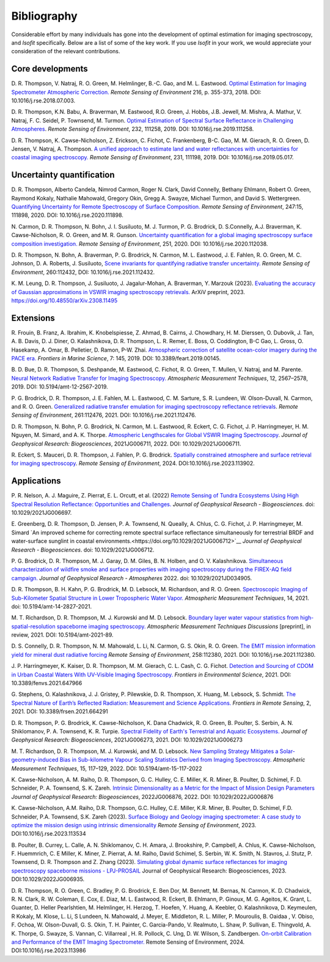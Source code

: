 Bibliography
============

Considerable effort by many individuals has gone into the development of optimal
estimation for imaging spectroscopy, and *Isofit* specifically.  Below are a list
of some of the key work.  If you use *Isofit* in your work, we would appreciate
your consideration of the relevant contributions.

Core developments
-------------------

D\. R. Thompson, V. Natraj, R. O. Green, M. Helmlinger, B.-C. Gao, and M. L. Eastwood. `Optimal Estimation for Imaging Spectrometer Atmospheric Correction. <https://doi.org/10.1016/j.rse.2018.07.003>`__ *Remote Sensing of Environment* 216, p. 355-373, 2018. DOI: 10.1016/j.rse.2018.07.003.

D\. R. Thompson, K.N. Babu, A. Braverman, M. Eastwood, R.O. Green, J. Hobbs, J.B. Jewell, M. Mishra, A. Mathur, V. Natraj, F. C. Seidel, P. Townsend, M. Turmon. `Optimal Estimation of Spectral Surface Reflectance in Challenging Atmospheres <https://doi.org/10.1016/j.rse.2019.111258>`__. *Remote Sensing of Environment*, 232, 111258, 2019. DOI: 10.1016/j.rse.2019.111258.

D\. R. Thompson, K. Cawse-Nicholson, Z. Erickson, C. Fichot, C. Frankenberg, B-C. Gao, M. M. Gierach, R. O. Green, D. Jensen, V. Natraj, A. Thompson. `A unified approach to estimate land and water reflectances with uncertainties for coastal imaging spectroscopy. <https://doi.org/10.1016/j.rse.2019.05.017>`__ *Remote Sensing of Environment*, 231, 111198, 2019. DOI: 10.1016/j.rse.2019.05.017.

Uncertainty quantification
--------------------------
D\. R. Thompson, Alberto Candela, Nimrod Carmon, Roger N. Clark, David Connelly, Bethany Ehlmann, Robert O. Green, Raymond Kokaly, Nathalie Mahowald, Gregory Okin, Gregg A. Swayze, Michael Turmon, and David S. Wettergreen. `Quantifying Uncertainty for Remote Spectroscopy of Surface Composition. <https://doi.org/10.1016/j.rse.2020.111898>`__ *Remote Sensing of Environment*, 247:15, 111898, 2020. DOI: 10.1016/j.rse.2020.111898.

N\. Carmon, D. R. Thompson, N. Bohn, J. I. Susiluoto, M. J. Turmon, P. G. Brodrick, D. S.Connelly, A.J. Braverman, K. Cawse-Nicholson, R. O. Green, and M. R. Gunson. `Uncertainty quantification for a global imaging spectroscopy surface composition investigation. <https://doi.org/10.1016/j.rse.2020.112038>`__
*Remote Sensing of Environment*, 251, 2020. DOI: 10.1016/j.rse.2020.112038.

D\. R. Thompson, N. Bohn, A. Braverman, P. G. Brodrick, N. Carmon, M. L. Eastwood, J. E. Fahlen, R. O. Green, M. C. Johnson, D. A. Roberts, J. Susiluoto, `Scene invariants for quantifying radiative transfer uncertainty.  <https://doi.org/10.1016/j.rse.2021.112432>`__ *Remote Sensing of Environment*, 260:112432, DOI: 10.1016/j.rse.2021.112432.

K\. M. Leung, D. R. Thompson, J. Susiluoto, J. Jagalur-Mohan, A. Braverman, Y. Marzouk (2023). `Evaluating the accuracy of Gaussian approximations in VSWIR imaging spectroscopy retrievals. <https://doi.org/10.48550/arXiv.2308.11495>`__ ArXiV preprint, 2023. https://doi.org/10.48550/arXiv.2308.11495 

Extensions
----------
R\. Frouin, B.  Franz, A. Ibrahim, K. Knobelspiesse, Z. Ahmad, B. Cairns, J. Chowdhary, H. M. Dierssen, O. Dubovik, J. Tan, A. B. Davis, D. J. Diner, O. Kalashnikova, D. R. Thompson, L. R. Remer, E. Boss, O. Coddington, B-C Gao, L. Gross, O. Hasekamp, A. Omar, B. Pelletier, D. Ramon, P-W. Zhai. `Atmospheric correction of satellite ocean-color imagery during the PACE era. <https://doi.org/10.3389/feart.2019.00145>`__ *Frontiers in Marine Science*, 7: 145, 2019. DOI: 10.3389/feart.2019.00145.

B\. D. Bue, D. R. Thompson, S. Deshpande, M. Eastwood, C. Fichot, R. O. Green, T. Mullen, V. Natraj, and M. Parente. `Neural Network Radiative Transfer for Imaging Spectroscopy. <https://doi.org/10.5194/amt-12-2567-2019>`__  *Atmospheric Measurement Techniques*, 12, 2567–2578, 2019. DOI: 10.5194/amt-12-2567-2019.

P\. G. Brodrick, D. R. Thompson, J. E. Fahlen, M. L. Eastwood, C. M. Sarture, S. R. Lundeen, W. Olson-Duvall, N. Carmon, and R. O. Green. `Generalized radiative transfer emulation for imaging spectroscopy reflectance retrievals <https://doi.org/10.1016/j.rse.2021.112476>`__.  *Remote Sensing of Environment*, 261:112476, 2021. DOI: 10.1016/j.rse.2021.112476.

D\. R. Thompson, N. Bohn, P. G. Brodrick, N. Carmon, M. L. Eastwood, R. Eckert, C. G. Fichot, J. P. Harringmeyer, H. M. Nguyen, M. Simard, and A. K. Thorpe.  `Atmospheric Lengthscales for Global VSWIR Imaging Spectroscopy <https://doi.org/10.1029/2021JG006711>`__.  *Journal of Geophysical Research: Biogeosciences*, 2021JG006711, 2022.  DOI: 10.1029/2021JG006711.

R\. Eckert, S. Mauceri, D. R. Thompson, J. Fahlen, P. G. Brodrick. `Spatially constrained atmosphere and surface retrieval for imaging spectroscopy <https://doi.org/10.1016/j.rse.2023.113902>`__. *Remote Sensing of Environment*, 2024.  DOI:10.1016/j.rse.2023.113902. 

Applications
------------

P\. R. Nelson, A. J. Maguire, Z. Pierrat, E. L. Orcutt, et al. (2022) `Remote Sensing of Tundra Ecosystems Using High Spectral Resolution Reflectance: Opportunities and Challenges. <https://doi.org/10.1029/2021JG006697>`__ *Journal of Geophysical Research - Biogeosciences*. doi: 10.1029/2021JG006697.

E\. Greenberg, D. R. Thompson, D. Jensen, P. A. Townsend, N. Queally, A. Chlus, C. G. Fichot, J. P. Harringmeyer, M. Simard `An improved scheme for correcting remote spectral surface reflectance simultaneously for terrestrial BRDF and water-surface sunglint in coastal environments.<https://doi.org/10.1029/2021JG006712>`__
*Journal of Geophysical Research - Biogeosciences*.  doi: 10.1029/2021JG006712.

P\. G. Brodrick, D. R. Thompson, M. J. Garay, D. M. Giles, B. N. Holben, and O. V. Kalashnikova.
`Simultaneous characterization of wildfire smoke and surface properties with imaging spectroscopy during the FIREX-AQ
field campaign. <https://doi.org/10.1029/2021JD034905>`__ *Journal of Geophysical Research - Atmospheres* 2022. doi: 10.1029/2021JD034905.

D\. R. Thompson, B. H. Kahn, P. G. Brodrick, M. D. Lebsock, M. Richardson, and R. O. Green.
`Spectroscopic Imaging of Sub-Kilometer Spatial Structure in Lower Tropospheric Water Vapor.
<https://doi.org/10.5194/amt-14-2827-2021>`__
*Atmospheric Measurement Techniques*, 14, 2021. doi: 10.5194/amt-14-2827-2021.

M\. T. Richardson, D. R. Thompson, M. J. Kurowski and M. D. Lebsock. 
`Boundary layer water vapour statistics from high-spatial-resolution spaceborne imaging spectroscopy.  <https://doi.org/10.5194/amt-2021-89>`__ *Atmospheric Measurement Techniques Discussions* [preprint], in review, 2021. DOI: 10.5194/amt-2021-89.

D\. S. Connelly, D. R. Thompson, N. M. Mahowald, L. Li, N. Carmon, G. S. Okin, R. O. Green.   `The EMIT mission information yield for mineral dust radiative forcing <https://doi.org/10.1016/j.rse.2021.112380>`__  *Remote Sensing of Environment*, 258:112380, 2021.  DOI: 10.1016/j.rse.2021.112380.

J\. P. Harringmeyer, K. Kaiser, D. R. Thompson, M. M. Gierach, C. L. Cash, C. G. Fichot. `Detection and Sourcing of CDOM in Urban Coastal Waters With UV-Visible Imaging Spectroscopy. <https://doi.org/10.3389/fenvs.2021.647966>`__ *Frontiers in Environmental Science*, 2021.  DOI: 10.3389/fenvs.2021.647966

G\. Stephens, O. Kalashnikova, J. J. Gristey, P. Pilewskie, D. R. Thompson, X. Huang, M. Lebsock, S. Schmidt. `The Spectral Nature of Earth’s Reflected Radiation: Measurement and Science Applications. <https://doi.org/10.3389/frsen.2021.664291>`__ *Frontiers in Remote Sensing*, 2, 2021.  DOI: 10.3389/frsen.2021.664291

D\. R. Thompson, P. G. Brodrick, K. Cawse-Nicholson, K. Dana Chadwick, R. O. Green, B. Poulter, S. Serbin, A. N. Shiklomanov, P. A. Townsend, K. R. Turpie.  `Spectral Fidelity of Earth's Terrestrial and Aquatic Ecosystems. <https://doi.org/10.1029/2021JG006273>`_
*Journal of Geophysical Research: Biogeosciences*, 2021JG006273, 2021.  DOI: 10.1029/2021JG006273 

M\. T. Richardson,  D. R. Thompson, M. J. Kurowski, and M. D. Lebsock. `New Sampling Strategy Mitigates a Solar-geometry-induced Bias in Sub-kilometre Vapour Scaling Statistics Derived from Imaging Spectroscopy. <https://doi.org/10.5194/amt-15-117-2022>`__ 
*Atmospheric Measurement Techniques*, 15, 117–129, 2022.  DOI: 10.5194/amt-15-117-2022

K\. Cawse-Nicholson, A. M. Raiho, D. R. Thompson, G. C. Hulley, C. E. Miller, K. R. Miner, B. Poulter, D. Schimel, F. D. Schneider, P. A. Townsend, S. K. Zareh.  `Intrinsic Dimensionality as a Metric for the Impact of Mission Design Parameters <https://doi.org/10.1029/2022JG006876>`__ *Journal of Geophysical Research: Biogeosciences*, 2022JG006876, 2022.  DOI: 10.1029/2022JG006876

K\. Cawse-Nicholson, A.M. Raiho, D.R. Thompson, G.C. Hulley, C.E. Miller, K.R. Miner, B. Poulter, D. Schimel, F.D. Schneider, P.A. Townsend, S.K. Zareh (2023). `Surface Biology and Geology imaging spectrometer: A case study to optimize the mission design using intrinsic dimensionality <https://doi.org/10.1016/j.rse.2023.113534>`__ *Remote Sensing of Environment*, 2023. DOI:10.1016/j.rse.2023.113534

B\. Poulter, B. Currey, L. Calle, A. N. Shiklomanov, C. H. Amara, J. Brookshire, P. Campbell, A. Chlus, K. Cawse-Nicholson, F. Huemmrich, C. E Miller, K. Miner, Z. Pierrat, A. M. Raiho, David Schimel, S. Serbin, W. K. Smith, N. Stavros, J. Stutz, P. Townsend, D. R. Thompson and Z. Zhang (2023). `Simulating global dynamic surface reflectances for imaging spectroscopy spaceborne missions - LPJ-PROSAIL <https://doi.org/10.1029/2022JG006935>`__ Journal of Geophysical Research: Biogeosciences, 2023.  DOI:10.1029/2022JG006935.

D.\  R. Thompson, R. O. Green, C. Bradley, P. G. Brodrick, E. Ben Dor, M. Bennett, M. Bernas, N. Carmon, K. D. Chadwick, R. N. Clark, R. W. Coleman, E. Cox, E. Diaz, M. L. Eastwood, R. Eckert, B. Ehlmann, P. Ginoux, M. G. Ageitos, K. Grant, L. Guanter, D. Heller Pearlshtien, M. Helmlinger, H. Herzog, T. Hoefen, Y. Huang, A. Keebler, O. Kalashnikova, D. Keymeulen, R Kokaly, M. Klose, L. Li, S Lundeen, N. Mahowald, J. Meyer, E. Middleton, R. L. Miller, P. Mouroulis, B. Oaidaa , V. Obiso, F. Ochoa, W. Olson-Duvall, G. S. Okin, T. H. Painter, C. Garcia-Pando, V. Realmuto, L. Shaw, P. Sullivan, E. Thingvold, A. K. Thorpe, G. Swayze, S. Vannan, C. Villarreal , H. R. Pollock, C. Ung, D. W. Wilson, S. Zandbergen. `On-orbit Calibration and Performance of the EMIT Imaging Spectrometer. <https://doi.org/10.1016/j.rse.2023.113986>`__ Remote Sensing of Environment, 2024.  DOI:10.1016/j.rse.2023.113986 

